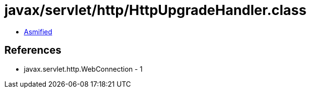 = javax/servlet/http/HttpUpgradeHandler.class

 - link:HttpUpgradeHandler-asmified.java[Asmified]

== References

 - javax.servlet.http.WebConnection - 1
